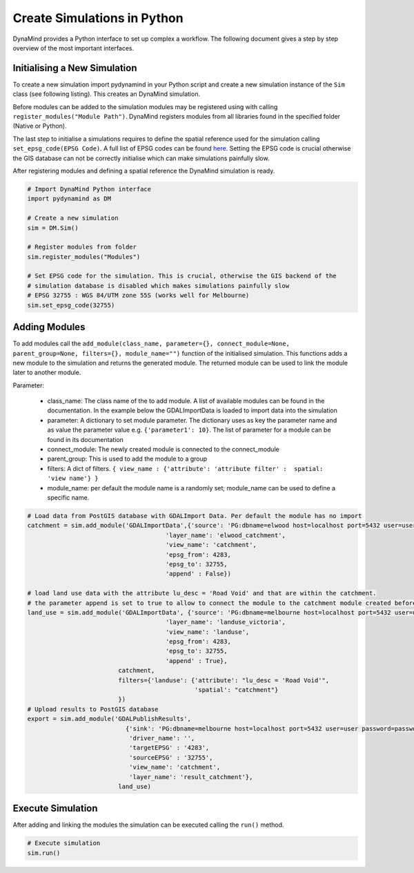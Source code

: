 ============================
Create Simulations in Python
============================

DynaMind provides a Python interface to set up complex a workflow.
The following document gives a step by step overview of the most important interfaces.


Initialising a New Simulation
=============================

To create a new simulation import pydynamind in your Python script and create a new simulation
instance of the ``Sim`` class (see following listing). This creates an DynaMind simulation.

Before modules can be added to the simulation modules may be registered using with calling
``register_modules("Module Path")``. DynaMind registers modules from all libraries found in the specified
folder (Native or Python).

The last step to initialise a simulations requires to define the spatial reference used for the simulation calling
``set_epsg_code(EPSG Code)``. A full list of EPSG codes can be found `here <http://spatialreference.org>`_. Setting
the EPSG code is crucial otherwise the GIS database can not be correctly initialise which can
make simulations painfully slow.

After registering modules and defining a spatial reference the DynaMind simulation is ready.

.. code-block:: python

    # Import DynaMind Python interface
    import pydynamind as DM

    # Create a new simulation
    sim = DM.Sim()

    # Register modules from folder
    sim.register_modules("Modules")

    # Set EPSG code for the simulation. This is crucial, otherwise the GIS backend of the
    # simulation database is disabled which makes simulations painfully slow
    # EPSG 32755 : WGS 84/UTM zone 55S (works well for Melbourne)
    sim.set_epsg_code(32755)

..

Adding Modules
==============

To add modules call the ``add_module(class_name, parameter={}, connect_module=None, parent_group=None, filters={}, module_name="")`` function of the initialised simulation.
This functions adds a new module to the simulation and returns the generated module. The returned module can be used to link the module later to another module.

Parameter:

 - class_name: The class name of the to add module. A list of available modules can be found in the documentation. In the example below the GDALImportData is loaded to import data into the simulation
 - parameter: A dictionary to set module parameter. The dictionary uses as key the parameter name and as value the parameter value e.g. ``{'parameter1': 10}``. The list of parameter for a module can be found in its documentation
 - connect_module: The newly created module is connected to the connect_module
 - parent_group: This is used to add the module to a group
 - filters: A dict of filters. ``{ view_name : {'attribute': 'attribute filter' :  spatial: 'view name'} }``
 - module_name: per default the module name is a randomly set; module_name can be used to define a specific name.

.. code-block:: python

    # Load data from PostGIS database with GDALImport Data. Per default the module has no import
    catchment = sim.add_module('GDALImportData',{'source': 'PG:dbname=elwood host=localhost port=5432 user=user password=password',
                                          'layer_name': 'elwood_catchment',
                                          'view_name': 'catchment',
                                          'epsg_from': 4283,
                                          'epsg_to': 32755,
                                          'append' : False})

    # load land use data with the attribute lu_desc = 'Road Void' and that are within the catchment.
    # the parameter append is set to true to allow to connect the module to the catchment module created before
    land_use = sim.add_module('GDALImportData', {'source': 'PG:dbname=melbourne host=localhost port=5432 user=user password=password',
                                          'layer_name': 'landuse_victoria',
                                          'view_name': 'landuse',
                                          'epsg_from': 4283,
                                          'epsg_to': 32755,
                                          'append' : True},
                             catchment,
                             filters={'landuse': {'attribute': "lu_desc = 'Road Void'",
                                                  'spatial': "catchment"}
                             })
    # Upload results to PostGIS database
    export = sim.add_module('GDALPublishResults',
                               {'sink': 'PG:dbname=melbourne host=localhost port=5432 user=user password=password',
                                'driver_name': '',
                                'targetEPSG' : '4283',
                                'sourceEPSG' : '32755',
                                'view_name': 'catchment',
                                'layer_name': 'result_catchment'},
                             land_use)

..



Execute Simulation
==================

After adding and linking the modules the simulation can be executed calling the ``run()`` method.

.. code-block:: python

    # Execute simulation
    sim.run()

..